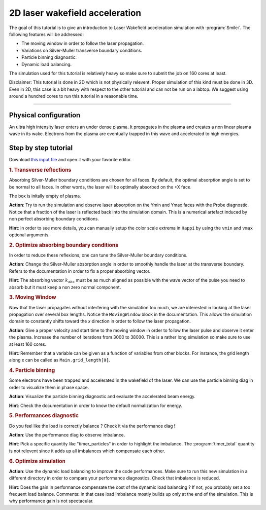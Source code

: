 2D laser wakefield acceleration
-------------------------------------

The goal of this tutorial is to give an introduction to Laser Wakefield acceleration simulation with :program:`Smilei`.
The following features will be addressed:

* The moving window in order to follow the laser propagation.
* Variations on Silver-Muller transverse boundary conditions.
* Particle binning diagnostic.
* Dynamic load balancing.

The simulation used for this tutorial is relatively heavy so make sure to submit the job on 160 cores at least.

Disclaimer: This tutorial is done in 2D which is not physically relevent. Proper simulation of this kind must be done in 3D.
Even in 2D, this case is a bit heavy with respect to the other tutorial and can not be run on a labtop.
We suggest using around a hundred cores to run this tutorial in a reasonable time.

----

Physical configuration
^^^^^^^^^^^^^^^^^^^^^^^^

An ultra high intensity laser enters an under dense plasma.
It propagates in the plasma and creates a non linear plasma wave in its wake.
Electrons from the plasma are eventually trapped in this wave and accelerated to high energies.

Step by step tutorial
^^^^^^^^^^^^^^^^^^^^^^^^

Download  `this input file <laser_wake.py>`_ and open it with your favorite editor. 

.. rubric:: 1. Transverse reflections

Absorbing Silver-Muller boundary conditions are chosen for all faces.
By default, the optimal absorption angle is set to be normal to all faces.
In other words, the laser will be optimally absorbed on the +X face.

The box is initally empty of plasma.

**Action**: Try to run the simulation and observe laser absorption on the Ymin and Ymax faces with the Probe diagnostic. Notice that a fraction of the laser
is reflected back into the simulation domain. This is a numerical artefact induced by non perfect absorbing boundary conditions. 

**Hint**: In order to see more details, you can manually setup the color scale extrema in ``Happi`` by using the ``vmin`` and ``vmax`` optional arguments.

.. rubric:: 2. Optimize absorbing boundary conditions

In order to reduce these reflexions, one can tune the Silver-Muller boundary conditions.

**Action**: Change the Silver-Muller absorption angle in order to smoothly handle the laser at the transverse boundary.
Refers to the documentation in order to fix a proper absorbing vector. 

**Hint**: The absorbing vector :math:`k_{abs}` must be as much aligned as possible with the wave vector of the pulse you need to absorb but
it must keep a non zero normal component.

.. rubric:: 3. Moving Window

Now that the laser propagates without interfering with the simulation too much, we are interested in looking at the laser propagation over several box lengths.
Notice the ``MovingWindow`` block in the documentation.
This allows the simulation domain to constantly shifts toward the `x` direction in order to follow the laser propagation.

**Action**: Give a proper velocity and start time to the moving window in order to follow the laser pulse and observe it enter the plasma.
Increase the number of iterations from 3000 to 38000.
This is a rather long simulation so make sure to use at least 160 cores.

**Hint**: Remember that a variable can be given as a function of variables from other blocks. For instance, the grid length along x can be called as
``Main.grid_length[0]``.

.. rubric:: 4. Particle binning

Some electrons have been trapped and accelerated in the wakefield of the laser. 
We can use the particle binning diag in order to visualize them in phase space.

**Action**: Visualize the particle binning diagnostic and evaluate the accelerated beam energy.

**Hint**: Check the documentation in order to know the default normalization for energy.

.. rubric:: 5. Performances diagnostic

Do you feel like the load is correctly balance ? Check it via the performance diag !

**Action**: Use the performance diag to observe imbalance.

**Hint**: Pick a specific quantity like "timer_particles" in order to highlight the imbalance. The :program:`timer_total` quantity is not relevent since it adds up all imbalances which compensate each other.

.. rubric:: 6. Optimize simulation

**Action**: Use the dynamic load balancing to improve the code performances. Make sure to run this new simulation in a different directory in order to compare your performance diagnostics. Check that imbalance is reduced. 

**Hint**: Does the gain in performance compensate the cost of the dynamic load balancing ? If not, you probably set a too frequent load balance.
Comments: In that case load imbalance mostly builds up only at the end of the simulation. This is why performance gain is not spectacular.



